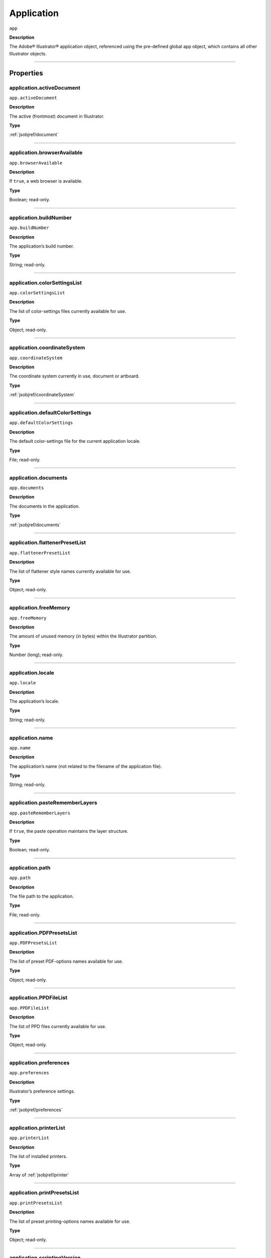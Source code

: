 .. _jsobjref/application:

Application
###########

``app``

**Description**

The Adobe® Illustrator® application object, referenced using the pre-defined
global app object, which contains all other Illustrator objects.

----

==========
Properties
==========

.. _jsobjref/application.activeDocument:

application.activeDocument
********************************************************************************

``app.activeDocument``

**Description**

The active (frontmost) document in Illustrator.

**Type**

:ref:`jsobjref/document`

----

.. _jsobjref/application.browserAvailable:

application.browserAvailable
********************************************************************************

``app.browserAvailable``

**Description**

If ``true``, a web browser is available.

**Type**

Boolean; read-only.

----

.. _jsobjref/application.buildNumber:

application.buildNumber
********************************************************************************

``app.buildNumber``

**Description**

The application’s build number.

**Type**

String; read-only.

----

.. _jsobjref/application.colorSettingsList:

application.colorSettingsList
********************************************************************************

``app.colorSettingsList``

**Description**

The list of color-settings files currently
available for use.

**Type**

Object; read-only.

----

.. _jsobjref/application.coordinateSystem:

application.coordinateSystem
********************************************************************************

``app.coordinateSystem``

**Description**

The coordinate system currently in use,
document or artboard.

**Type**

:ref:`jsobjref/coordinateSystem`

----

.. _jsobjref/application.defaultColorSettings:

application.defaultColorSettings
********************************************************************************

``app.defaultColorSettings``

**Description**

The default color-settings file for the
current application locale.

**Type**

File; read-only.

----

.. _jsobjref/application.documents:

application.documents
********************************************************************************

``app.documents``

**Description**

The documents in the application.

**Type**

:ref:`jsobjref/documents`

----

.. _jsobjref/application.flattenerPresetList:

application.flattenerPresetList
********************************************************************************

``app.flattenerPresetList``

**Description**

The list of flattener style names
currently available for use.

**Type**

Object; read-only.

----

.. _jsobjref/application.freeMemory:

application.freeMemory
********************************************************************************

``app.freeMemory``

**Description**

The amount of unused memory (in
bytes) within the Illustrator partition.

**Type**

Number (long); read-only.

----

.. _jsobjref/application.locale:

application.locale
********************************************************************************

``app.locale``

**Description**

The application’s locale.

**Type**

String; read-only.

----

.. _jsobjref/application.name:

application.name
********************************************************************************

``app.name``

**Description**

The application’s name (not related to
the filename of the application file).

**Type**

String; read-only.

----

.. _jsobjref/application.pasteRememberLayers:

application.pasteRememberLayers
********************************************************************************

``app.pasteRememberLayers``

**Description**

If ``true``, the paste operation maintains the layer structure.

**Type**

Boolean; read-only.

----

.. _jsobjref/application.path:

application.path
********************************************************************************

``app.path``

**Description**

The file path to the application.

**Type**

File; read-only.

----

.. _jsobjref/application.PDFPresetsList:

application.PDFPresetsList
********************************************************************************

``app.PDFPresetsList``

**Description**

The list of preset PDF-options names
available for use.

**Type**

Object; read-only.

----

.. _jsobjref/application.PPDFileList:

application.PPDFileList
********************************************************************************

``app.PPDFileList``

**Description**

The list of PPD files currently available
for use.

**Type**

Object; read-only.

----

.. _jsobjref/application.preferences:

application.preferences
********************************************************************************

``app.preferences``

**Description**

Illustrator’s preference settings.

**Type**

:ref:`jsobjref/preferences`

----

.. _jsobjref/application.printerList:

application.printerList
********************************************************************************

``app.printerList``

**Description**

The list of installed printers.

**Type**

Array of :ref:`jsobjref/printer`

----

.. _jsobjref/application.printPresetsList:

application.printPresetsList
********************************************************************************

``app.printPresetsList``

**Description**

The list of preset printing-options names available for use.

**Type**

Object; read-only.

----

.. _jsobjref/application.scriptingVersion:

application.scriptingVersion
********************************************************************************

``app.scriptingVersion``

**Description**

The version of the Scripting plug-in.

**Type**

String; read-only.

----

.. _jsobjref/application.selection:

application.selection
********************************************************************************

``app.selection``

**Description**

All currently selected objects in the active (frontmost) document.

**Type**

Array of Objects; read-only.

----

.. _jsobjref/application.startupPresetsList:

application.startupPresetsList
********************************************************************************

``app.startupPresetsList``

**Description**

The list of presets available for creating a new document.

**Type**

Object; read-only.

----

.. _jsobjref/application.textFonts:

application.textFonts
********************************************************************************

``app.textFonts``

**Description**

The installed fonts.

**Type**

:ref:`jsobjref/textFonts`

----

.. _jsobjref/application.tracingPresetList:

application.tracingPresetList
********************************************************************************

``app.tracingPresetList``

**Description**

The list of preset tracing-options
names available for use.

**Type**

Array of Strings; read-only.

----

.. _jsobjref/application.typename:

application.typename
********************************************************************************

``app.typename``

**Description**

The class name of the referenced object.

**Type**

String; read-only.

----

.. _jsobjref/application.userInteractionLevel:

application.userInteractionLevel
********************************************************************************

``app.userInteractionLevel``

**Description**

What level of interaction with the user should be allowed when handling
script commands.

**Type**

:ref:`jsobjref/userInteractionLevel`

----

.. _jsobjref/application.version:

application.version
********************************************************************************

``app.version``

**Description**

The application’s version.

**Type**

String; read-only.

----

.. _jsobjref/application.visible:

application.visible
********************************************************************************

``app.visible``

**Description**

If ``true``, the application is visible.

**Type**

Boolean; read-only.

----

=======
Methods
=======

.. _jsobjref/application.beep:

application.beep()
********************************************************************************

``app.beep()``

**Description**

Alerts the user.

**Returns**

Nothing.

----

.. _jsobjref/application.concatenateMatrix:

application.concatenateMatrix()
********************************************************************************

``app.concatenateMatrix(matrix, secondMatrix)``

**Description**

Joins two matrices together.

**Parameters**

+------------------+--------+---------------+
|    Parameter     |  Type  |  Description  |
+==================+========+===============+
| ``matrix``       | Matrix | First matrix  |
+------------------+--------+---------------+
| ``secondMatrix`` | Matrix | Second matrix |
+------------------+--------+---------------+

**Returns**

Matrix

----

.. _jsobjref/application.concatenateRotationMatrix:

application.concatenateRotationMatrix()
********************************************************************************

``app.concatenateRotationMatrix(matrix, angle)``

**Description**

Joins a rotation translation to a transformation matrix.

**Parameters**

+------------+-----------------+-------------+
| Parameter  |      Type       | Description |
+============+=================+=============+
| ``matrix`` | Matrix          | Matrix      |
+------------+-----------------+-------------+
| ``angle``  | Number (double) | Angle       |
+------------+-----------------+-------------+

**Returns**

Matrix

----

.. _jsobjref/application.concatenateScaleMatrix:

application.concatenateScaleMatrix()
********************************************************************************

``app.concatenateScaleMatrix(matrix[, scaleX][, scaleY])``

**Description**

Concatenates a scale translation to a transformation matrix.

**Parameters**

+--------------+---------------------------+-------------+
|  Parameter   |           Type            | Description |
+==============+===========================+=============+
| ``matrix``   | Matrix                    | Matrix      |
+--------------+---------------------------+-------------+
| ``[scaleX]`` | Number (double), optional | X Scale     |
+--------------+---------------------------+-------------+
| ``[scaleY]`` | Number (dobule), optional | Y Scale     |
+--------------+---------------------------+-------------+

**Returns**

Matrix

----

.. _jsobjref/application.concatenateTranslationMatrix:

application.concatenateTranslationMatrix()
********************************************************************************

``app.concatenateTranslationMatrix(matrix[, deltaX][, deltaY])``

**Description**

Joins a translation to a transformation matrix.

**Parameters**

+--------------+---------------------------+-------------+
|  Parameter   |           Type            | Description |
+==============+===========================+=============+
| ``matrix``   | Matrix                    | Matrix      |
+--------------+---------------------------+-------------+
| ``[deltaX]`` | Number (double), optional | X Delta     |
+--------------+---------------------------+-------------+
| ``[deltaY]`` | Number (dobule), optional | Y Delta     |
+--------------+---------------------------+-------------+


**Returns**

Matrix

----

.. _jsobjref/application.convertSampleColor:

application.convertSampleColor()
********************************************************************************

``app.convertSampleColor(sourceColorSpace, sourceColor, destColorSpace, colorConvertPurpose[, sourceHasAlpha][, destHasAlpha])``

**Description**

Converts a sample-component color from one color space to another.

**Parameters**

+-------------------------+-------------------------------------+-------------+
|        Parameter        |                Type                 | Description |
+=========================+=====================================+=============+
| ``sourceColorSpace``    | :ref:`jsobjref/imageColorSpace`     | todo        |
+-------------------------+-------------------------------------+-------------+
| ``sourceColor``         | ColorComponents                     | todo        |
+-------------------------+-------------------------------------+-------------+
| ``destColorSpace``      | :ref:`jsobjref/imageColorSpace`     | todo        |
+-------------------------+-------------------------------------+-------------+
| ``colorConvertPurpose`` | :ref:`jsobjref/colorConvertPurpose` | todo        |
+-------------------------+-------------------------------------+-------------+
| ``[sourceHasAlpha]``    | Boolean, optional                   | todo        |
+-------------------------+-------------------------------------+-------------+
| ``[destHasAlpha]``      | Boolean, optional                   | todo        |
+-------------------------+-------------------------------------+-------------+




**Returns**

Array of ColorComponents

----

.. _jsobjref/application.copy:

application.copy()
********************************************************************************

``app.copy()``

**Description**

Copies current selection to the clipboard.

**Returns**

Nothing.

----

.. _jsobjref/application.cut:

application.cut()
********************************************************************************

``app.cut()``

**Description**

Cuts current selection to the clipboard.

**Returns**

Nothing.


----

.. _jsobjref/application.deleteWorkspace:

application.deleteWorkspace()
********************************************************************************

``app.deleteWorkspace(workspaceName)``

**Description**

Deletes an existing workspace.

**Parameters**

+-------------------+--------+-----------------------------+
|     Parameter     |  Type  |         Description         |
+===================+========+=============================+
| ``workspaceName`` | String | Name of workspace to delete |
+-------------------+--------+-----------------------------+

**Returns**

Boolean

----

.. _jsobjref/application.getIdentityMatrix:

application.getIdentityMatrix()
********************************************************************************

``app.getIdentityMatrix()``

**Description**

Returns an identity matrix.

**Returns**

Matrix

----

.. _jsobjref/application.getIsFileOpen:

application.getIsFileOpen()
********************************************************************************

``app.getIsFileOpen(filePath)``

.. note::
   This functionality was added in Illustrator XX.X (CC2017)

**Description**

Returns whether the specified filePath is open

**Parameters**

+--------------+--------+-------------+
|  Parameter   |  Type  | Description |
+==============+========+=============+
| ``filePath`` | String | todo        |
+--------------+--------+-------------+

**Returns**

Boolean

----

.. _jsobjref/application.getPPDFileInfo:

application.getPPDFileInfo()
********************************************************************************

``app.getPPDFileInfo(name)``

**Description**

Gets detailed file information for specified PPD file.

**Parameters**

+-----------+--------+-------------+
| Parameter |  Type  | Description |
+===========+========+=============+
| ``name``  | String | todo        |
+-----------+--------+-------------+

**Returns**

:ref:`jsobjref/pPDFileInfo`

----

.. _jsobjref/application.getPresetFileOfType:

application.getPresetFileOfType()
********************************************************************************

``app.getPresetFileOfType(presetType)``

**Description**

Returns the full path to the application’s default document profile for the
specified preset type.

**Parameters**

+----------------+------------------------------------+-------------+
|   Parameter    |                Type                | Description |
+================+====================================+=============+
| ``presetType`` | :ref:`jsobjref/documentPresetType` | todo        |
+----------------+------------------------------------+-------------+

**Returns**

File

----

.. _jsobjref/application.getPresetSettings:

application.getPresetSettings()
********************************************************************************

``app.getPresetSettings(preset)``

**Description**

Retrieves the tracing-option settings from the template with
a given preset name.

**Parameters**

+------------+--------+-------------+
| Parameter  |  Type  | Description |
+============+========+=============+
| ``preset`` | String | todo        |
+------------+--------+-------------+

**Returns**

:ref:`jsobjref/documentPreset`

----

.. _jsobjref/application.getRotationMatrix:

application.getRotationMatrix()
********************************************************************************

``app.getRotationMatrix([angle])``

**Description**

Returns a transformation matrix containing a single rotation.

.. note::
    Requires a value in degrees. For example, 30 rotates the object 30
    degrees counterclockwise;
    -30 rotates the object 30 degrees clockwise.

**Parameters**

+-------------+---------------------------+-------------+
|  Parameter  |           Type            | Description |
+=============+===========================+=============+
| ``[angle]`` | Number (double), optional | todo        |
+-------------+---------------------------+-------------+

**Returns**

Matrix

----

.. _jsobjref/application.getScaleMatrix:

application.getScaleMatrix()
********************************************************************************

``app.getScaleMatrix([scaleX][, scaleY])``

**Description**

Returns a transformation matrix containing a single scale.

.. note::
    Requires a value in percentage.

    For example, `60` scales the object to 60% of its original size;
    `200` doubles the object’s bounds.

**Parameters**

+--------------+---------------------------+-------------+
|  Parameter   |           Type            | Description |
+==============+===========================+=============+
| ``[scaleX]`` | Number (double), optional | todo        |
+--------------+---------------------------+-------------+
| ``[scaleY]`` | Number (double), optional | todo        |
+--------------+---------------------------+-------------+

**Returns**

Matrix

----

.. _jsobjref/application.getScriptableHelpGroup:

application.getScriptableHelpGroup()
********************************************************************************

``app.getScriptableHelpGroup()``

**Description**

Gets the scriptable help group object that represents the search widget in
the app bar.

**Returns**

Variant

----

.. _jsobjref/application.getTranslationMatrix:

application.getTranslationMatrix()
********************************************************************************

``app.getTranslationMatrix([deltaX][, deltaY])``

**Description**

Returns a transformation matrix containing a single translation.

.. note::
    Requires a value in points.

    For example, `(100, 200)` moves the object 100 pt. to the right and
    200 pt. up;
    a minus before each number moves the object left and down.

**Parameters**

+--------------+---------------------------+-------------+
|  Parameter   |           Type            | Description |
+==============+===========================+=============+
| ``[deltaX]`` | Number (double), optional | X Delta     |
+--------------+---------------------------+-------------+
| ``[deltaY]`` | Number (dobule), optional | Y Delta     |
+--------------+---------------------------+-------------+

**Returns**

Matrix

----

.. _jsobjref/application.invertMatrix:

application.invertMatrix()
********************************************************************************

``app.invertMatrix(matrix)``

**Description**

Inverts a matrix.

**Parameters**

+------------+--------+-------------+
| Parameter  |  Type  | Description |
+============+========+=============+
| ``matrix`` | Matrix | todo        |
+------------+--------+-------------+

**Returns**

Matrix

----

.. _jsobjref/application.isEqualMatrix:

application.isEqualMatrix()
********************************************************************************

``app.isEqualMatrix(matrix, secondMatrix)``

**Description**

Checks whether the two matrices are equal.

**Parameters**

+------------------+--------+-------------+
|    Parameter     |  Type  | Description |
+==================+========+=============+
| ``matrix``       | Matrix | todo        |
+------------------+--------+-------------+
| ``secondMatrix`` | Matrix | todo        |
+------------------+--------+-------------+

**Returns**

Boolean

----

.. _jsobjref/application.isSingularMatrix:

application.isSingularMatrix()
********************************************************************************

``app.isSingularMatrix(matrix)``

**Description**

Checks whether a matrix is singular and cannot be inverted.

**Parameters**

+------------+--------+-----------------+
| Parameter  |  Type  |   Description   |
+============+========+=================+
| ``matrix`` | Matrix | Matrix to check |
+------------+--------+-----------------+

**Returns**

Boolean

----

.. _jsobjref/application.loadColorSettings:

application.loadColorSettings()
********************************************************************************

``app.loadColorSettings(fileSpec)``

**Description**

Loads color settings from specified file, or, if file is empty, turns color
management off.

**Parameters**

+--------------+------+-------------+
|  Parameter   | Type | Description |
+==============+======+=============+
| ``fileSpec`` | File | todo        |
+--------------+------+-------------+

**Returns**

Nothing.

----

.. _jsobjref/application.open:

application.open()
********************************************************************************

``app.open(file[, documentColorSpace][, options])``

**Description**

Opens the specified document file.

.. note::
    If you open a pre-Illustrator 9 document that contains both RGB and CMYK
    colors and `documentColorSpace` is supplied, all colors are converted to
    the specified color space.

    If the parameter is not supplied, Illustrator opens a dialog so the user
    can choose the color space.

**Parameters**

+--------------------------+------------------------------------+-------------+
|        Parameter         |                Type                | Description |
+==========================+====================================+=============+
| ``file``                 | File                               | todo        |
+--------------------------+------------------------------------+-------------+
| ``[documentColorSpace]`` | :ref:`jsobjref/documentColorSpace` | todo        |
+--------------------------+------------------------------------+-------------+
| ``[options]``            | anything                           | todo        |
+--------------------------+------------------------------------+-------------+

**Returns**

:ref:`jsobjref/document`

----

.. _jsobjref/application.paste:

application.paste()
********************************************************************************

``app.paste()``

**Description**

Pastes current clipboard content into the current document.

**Returns**

Nothing.

----

.. _jsobjref/application.quit:

application.quit()
********************************************************************************

``app.quit()``

**Description**

Quits Illustrator.

.. note::
   If the clipboard contains data, Illustrator may show a dialog prompting the user to save the data for other applications.

**Returns**

Nothing.

----

.. _jsobjref/application.redo:

application.redo()
********************************************************************************

``app.redo()``

**Description**

Redoes the most recently undone transaction.

**Returns**

Nothing.

----

.. _jsobjref/application.redraw:

application.redraw()
********************************************************************************

``app.redraw()``

**Description**

Forces Illustrator to redraw all its windows.

**Returns**

Nothing.

----

.. _jsobjref/application.resetWorkspace:

application.resetWorkspace()
********************************************************************************

``app.resetWorkspace()``

**Description**

Resets the current workspace.

**Returns**

Boolean

----

.. _jsobjref/application.saveWorkspace:

application.saveWorkspace()
********************************************************************************

``app.saveWorkspace(workspaceName)``

**Description**

Saves a new workspace.

**Parameters**

+-------------------+--------+------------------------------+
|     Parameter     |  Type  |         Description          |
+===================+========+==============================+
| ``workspaceName`` | String | Name of workspace to save as |
+-------------------+--------+------------------------------+

**Returns**

Boolean

----

.. _jsobjref/application.sendScriptMessage:

application.sendScriptMessage()
********************************************************************************

``app.sendScriptMessage(pluginName, messageSelector, inputString)``

**Description**

Sends a plug-in-defined command message to a plug-in with given input
arguments, and returns the plug-in-defined result string.

**Parameters**

+---------------------+--------+-------------+
|      Parameter      |  Type  | Description |
+=====================+========+=============+
| ``pluginName``      | String | todo        |
+---------------------+--------+-------------+
| ``messageSelector`` | String | todo        |
+---------------------+--------+-------------+
| ``inputString``     | String | todo        |
+---------------------+--------+-------------+

**Returns**

String

----

.. _jsobjref/application.showPresets:

application.showPresets()
********************************************************************************

``app.showPresets(fileSpec)``

**Description**

Gets presets from the file.

**Parameters**

+--------------+------+-------------+
|  Parameter   | Type | Description |
+==============+======+=============+
| ``fileSpec`` | File | File?       |
+--------------+------+-------------+

**Returns**

PrintPresetList

----

.. _jsobjref/application.switchWorkspace:

application.switchWorkspace()
********************************************************************************

``app.switchWorkspace(workspaceName)``

**Description**

Switches to the specified workspace.

**Parameters**

+-------------------+--------+-------------------+
|     Parameter     |  Type  |    Description    |
+===================+========+===================+
| ``workspaceName`` | String | Name to switch to |
+-------------------+--------+-------------------+

**Returns**

Boolean

----

.. _jsobjref/application.translatePlaceholderText:

application.translatePlaceholderText()
********************************************************************************

``app.translatePlaceholderText(text)``

**Description**

Translates the placeholder text to regular text (a way to enter Unicode points
in hex values).

**Parameters**

+-----------+--------+---------------------+
| Parameter |  Type  |     Description     |
+===========+========+=====================+
| ``text``  | String | String to translate |
+-----------+--------+---------------------+

**Returns**

String

----

.. _jsobjref/application.undo:

application.undo()
********************************************************************************

``app.undo()``

**Description**

Undoes the most recent transaction.

**Returns**

Nothing.

----

=======
Example
=======

Duplicating the Active Document
*******************************

::

  // Duplicates any selected items from
  // the active document into a new document.
  var newItem;
  var docSelected = app.activeDocument.selection;

  if ( docSelected.length > 0 ) {
    // Create a new document and move the selected items to it.
    var newDoc = app.documents.add()
    if ( docSelected.length > 0 ) {
      for ( i = 0; i < docSelected.length; i++ ) {
        docSelected[i].selected = false;
        newItem = docSelected[i].duplicate(newDoc, ElementPlacement.PLACEATEND);
      }
    } else {
      docSelected.selected = false;
      newItem = docSelected.parent.duplicate(newDoc, ElementPlacement.PLACEATEND);
    }
  } else {
    alert("Please select one or more art objects");
  }
